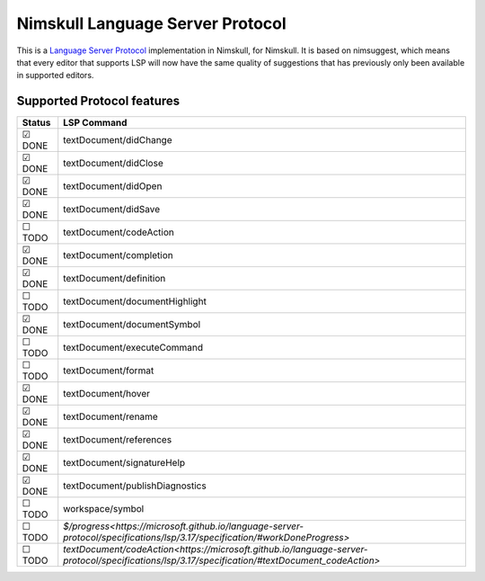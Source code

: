 ==========
Nimskull Language Server Protocol
==========

This is a `Language Server Protocol
<https://microsoft.github.io/language-server-protocol/>`_ implementation in
Nimskull, for Nimskull.
It is based on nimsuggest, which means that every editor that
supports LSP will now have the same quality of suggestions that has previously
only been available in supported editors.

Supported Protocol features
=======

======  ================================
Status  LSP Command
======  ================================
☑ DONE  textDocument/didChange
☑ DONE  textDocument/didClose
☑ DONE  textDocument/didOpen
☑ DONE  textDocument/didSave
☐ TODO  textDocument/codeAction
☑ DONE  textDocument/completion
☑ DONE  textDocument/definition
☐ TODO  textDocument/documentHighlight
☑ DONE  textDocument/documentSymbol
☐ TODO  textDocument/executeCommand
☐ TODO  textDocument/format
☑ DONE  textDocument/hover
☑ DONE  textDocument/rename
☑ DONE  textDocument/references
☑ DONE  textDocument/signatureHelp
☑ DONE  textDocument/publishDiagnostics
☐ TODO  workspace/symbol
☐ TODO  `$/progress<https://microsoft.github.io/language-server-protocol/specifications/lsp/3.17/specification/#workDoneProgress>`
☐ TODO  `textDocument/codeAction<https://microsoft.github.io/language-server-protocol/specifications/lsp/3.17/specification/#textDocument_codeAction>`
======  ================================
